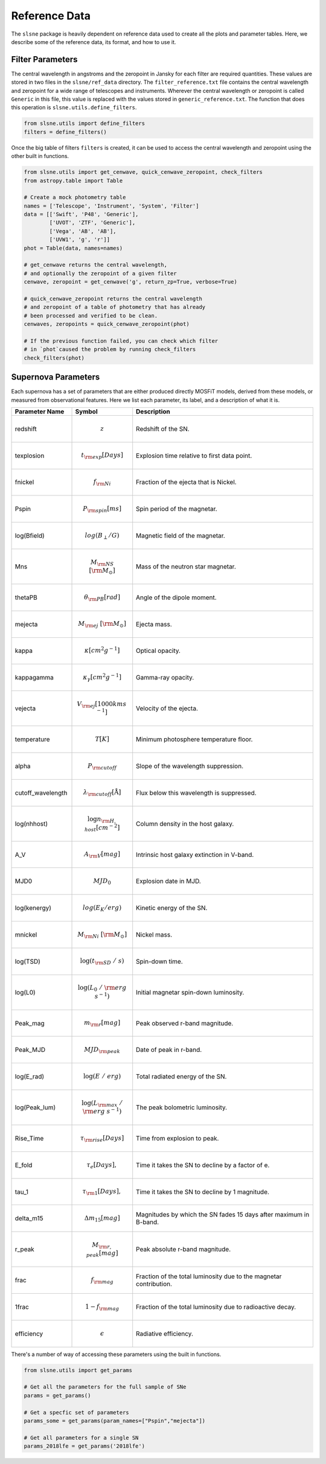 .. _reference:

Reference Data
==============

The ``slsne`` package is heavily dependent on reference data used to create all the plots and parameter tables.
Here, we describe some of the reference data, its format, and how to use it.

Filter Parameters
-----------------

The central wavelength in angstroms and the zeropoint in Jansky for each filter are required quantities. These
values are stored in two files in the ``slsne/ref_data`` directory. The ``filter_reference.txt`` file contains the
central wavelength and zeropoint for a wide range of telescopes and instruments. Wherever the central
wavelength or zeropoint is called ``Generic`` in this file, this value is replaced with the values stored 
in ``generic_reference.txt``. The function that does this operation is ``slsne.utils.define_filters``.

.. code-block:: python

    from slsne.utils import define_filters
    filters = define_filters()  

Once the big table of filters ``filters`` is created, it can be used to access the central wavelength and zeropoint
using the other built in functions.

.. code-block:: python

    from slsne.utils import get_cenwave, quick_cenwave_zeropoint, check_filters
    from astropy.table import Table

    # Create a mock photometry table
    names = ['Telescope', 'Instrument', 'System', 'Filter']
    data = [['Swift', 'P48', 'Generic'],
            ['UVOT', 'ZTF', 'Generic'],
            ['Vega', 'AB', 'AB'],
            ['UVW1', 'g', 'r']]
    phot = Table(data, names=names)

    # get_cenwave returns the central wavelength,
    # and optionally the zeropoint of a given filter
    cenwave, zeropoint = get_cenwave('g', return_zp=True, verbose=True)

    # quick_cenwave_zeropoint returns the central wavelength
    # and zeropoint of a table of photometry that has already
    # been processed and verified to be clean.
    cenwaves, zeropoints = quick_cenwave_zeropoint(phot)

    # If the previous function failed, you can check which filter
    # in `phot`caused the problem by running check_filters
    check_filters(phot)

Supernova Parameters
--------------------

Each supernova has a set of parameters that are either produced directly MOSFiT models, derived from these models,
or measured from observational features. Here we list each parameter, its label, and a description of what it is.

.. list-table::
    :widths: 20 20 60
    :header-rows: 1

    * - Parameter Name
      - Symbol
      - Description
    * - redshift         
      - .. math:: z                               
      - Redshift of the SN.
    * - texplosion       
      - .. math:: t_{\rm exp} [Days]              
      - Explosion time relative to first data point.
    * - fnickel          
      - .. math:: f_{\rm Ni}                      
      - Fraction of the ejecta that is Nickel.
    * - Pspin            
      - .. math:: P_{\rm spin} [ms]               
      - Spin period of the magnetar.
    * - log(Bfield)      
      - .. math:: log(B_{\perp} / G)              
      - Magnetic field of the magnetar.
    * - Mns              
      - .. math:: M_{\rm NS}\ [{\rm M}_\odot]     
      - Mass of the neutron star magnetar.
    * - thetaPB          
      - .. math:: \theta_{\rm PB} [rad]           
      - Angle of the dipole moment.
    * - mejecta          
      - .. math:: M_{\rm ej}\ [{\rm M}_\odot]     
      - Ejecta mass.
    * - kappa            
      - .. math:: \kappa [cm^2g^{-1}]         
      - Optical opacity.
    * - kappagamma       
      - .. math:: \kappa_\gamma [cm^2g^{-1}]  
      - Gamma-ray opacity.
    * - vejecta          
      - .. math:: V_{\rm ej} [1000 km s^{-1}]   
      - Velocity of the ejecta.
    * - temperature      
      - .. math:: T [K]                             
      - Minimum photosphere temperature floor.
    * - alpha            
      - .. math:: P_{\rm cutoff}                  
      - Slope of the wavelength suppression.
    * - cutoff_wavelength
      - .. math:: \lambda_{\rm cutoff} [\mathrm{\mathring{A}}]
      - Flux below this wavelength is suppressed.
    * - log(nhhost)      
      - .. math:: \log{n_{\rm H,host}} [cm^{-2}]
      - Column density in the host galaxy.
    * - A_V              
      - .. math:: A_{\rm V} [mag]                 
      - Intrinsic host galaxy extinction in V-band.
    * - MJD0             
      - .. math:: MJD_0                           
      - Explosion date in MJD.
    * - log(kenergy)     
      - .. math:: log(E_K / erg)                  
      - Kinetic energy of the SN.
    * - mnickel          
      - .. math:: M_{\rm Ni}\ [{\rm M}_\odot]     
      - Nickel mass.
    * - log(TSD)         
      - .. math:: \log(t_{\rm SD}\ /\ s)          
      - Spin-down time.
    * - log(L0)          
      - .. math:: \log(L_0\ /\ {\rm erg\ s}^{-1}) 
      - Initial magnetar spin-down luminosity.
    * - Peak_mag         
      - .. math:: m_{\rm r} [mag]                 
      - Peak observed r-band magnitude.
    * - Peak_MJD         
      - .. math:: MJD_{\rm peak}                  
      - Date of peak in r-band.
    * - log(E_rad)       
      - .. math:: \log(E\ /\ erg)                 
      - Total radiated energy of the SN.
    * - log(Peak_lum)    
      - .. math:: \log(L_{\rm max}\ /\ {\rm erg\ s}^{-1}) 
      - The peak bolometric luminosity.
    * - Rise_Time        
      - .. math:: \tau_{\rm rise} [Days]          
      - Time from explosion to peak.
    * - E_fold           
      - .. math:: \tau_{e} [Days],               
      - Time it takes the SN to decline by a factor of e.
    * - tau_1            
      - .. math:: \tau_{\rm 1} [Days],           
      - Time it takes the SN to decline by 1 magnitude.
    * - delta_m15        
      - .. math:: \Delta m_{15} [mag]             
      - Magnitudes by which the SN fades 15 days after maximum in B-band.
    * - r_peak           
      - .. math:: M_{\rm r, peak} [mag]           
      - Peak absolute r-band magnitude.
    * - frac             
      - .. math:: f_{\rm mag}                     
      - Fraction of the total luminosity due to the magnetar contribution.
    * - 1frac            
      - .. math:: 1-f_{\rm mag}                   
      - Fraction of the total luminosity due to radioactive decay.
    * - efficiency       
      - .. math:: \epsilon                        
      - Radiative efficiency.

There's a number of way of accessing these parameters using the built in functions.

.. code-block:: python

    from slsne.utils import get_params

    # Get all the parameters for the full sample of SNe
    params = get_params()

    # Get a specfic set of parameters
    params_some = get_params(param_names=["Pspin","mejecta"])

    # Get all parameters for a single SN
    params_2018lfe = get_params('2018lfe')